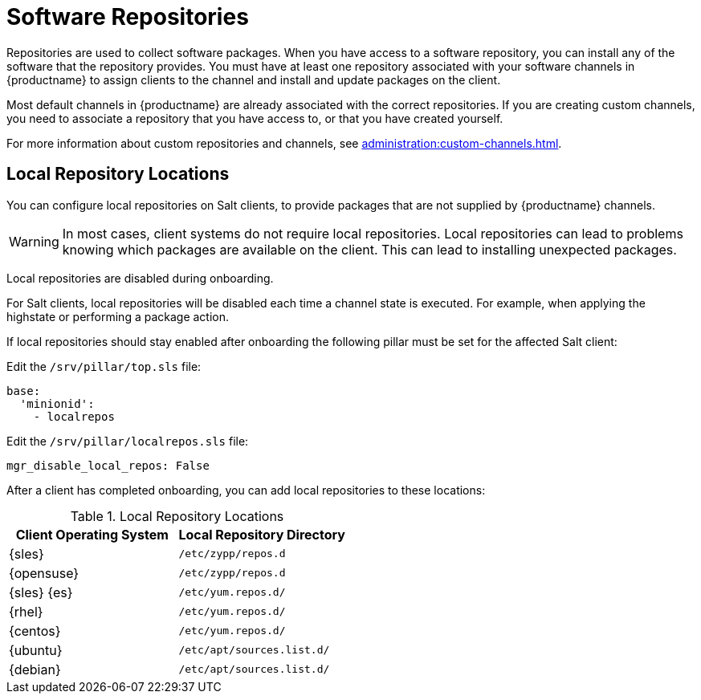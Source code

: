 [[repos]]
= Software Repositories

Repositories are used to collect software packages.
When you have access to a software repository, you can install any of the software that the repository provides.
You must have at least one repository associated with your software channels in {productname} to assign clients to the channel and install and update packages on the client.

Most default channels in {productname} are already associated with the correct repositories.
If you are creating custom channels, you need to associate a repository that you have access to, or that you have created yourself.

For more information about custom repositories and channels, see xref:administration:custom-channels.adoc[].



== Local Repository Locations

You can configure local repositories on Salt clients, to provide packages that are not supplied by {productname} channels.

[WARNING]
====
In most cases, client systems do not require local repositories.
Local repositories can lead to problems knowing which packages are available on the client.
This can lead to installing unexpected packages.
====

Local repositories are disabled during onboarding.

For Salt clients, local repositories will be disabled each time a channel state is executed.
For example, when applying the highstate or performing a package action.

If local repositories should stay enabled after onboarding the following pillar must be set for the affected Salt client:

Edit the ``/srv/pillar/top.sls`` file:

----
base:
  'minionid':
    - localrepos
----

Edit the ``/srv/pillar/localrepos.sls`` file:

----
mgr_disable_local_repos: False
----

After a client has completed onboarding, you can add local repositories to these locations:

[[local-repo-locations]]
[cols="1,1", options="header"]
.Local Repository Locations
|===

| Client Operating System | Local Repository Directory
| {sles} | [path]``/etc/zypp/repos.d``
| {opensuse} | [path]``/etc/zypp/repos.d``
| {sles} {es} | [path]``/etc/yum.repos.d/``
| {rhel} | [path]``/etc/yum.repos.d/``
| {centos} | [path]``/etc/yum.repos.d/``
| {ubuntu} | [path]``/etc/apt/sources.list.d/``
| {debian} | [path]``/etc/apt/sources.list.d/``

|===

